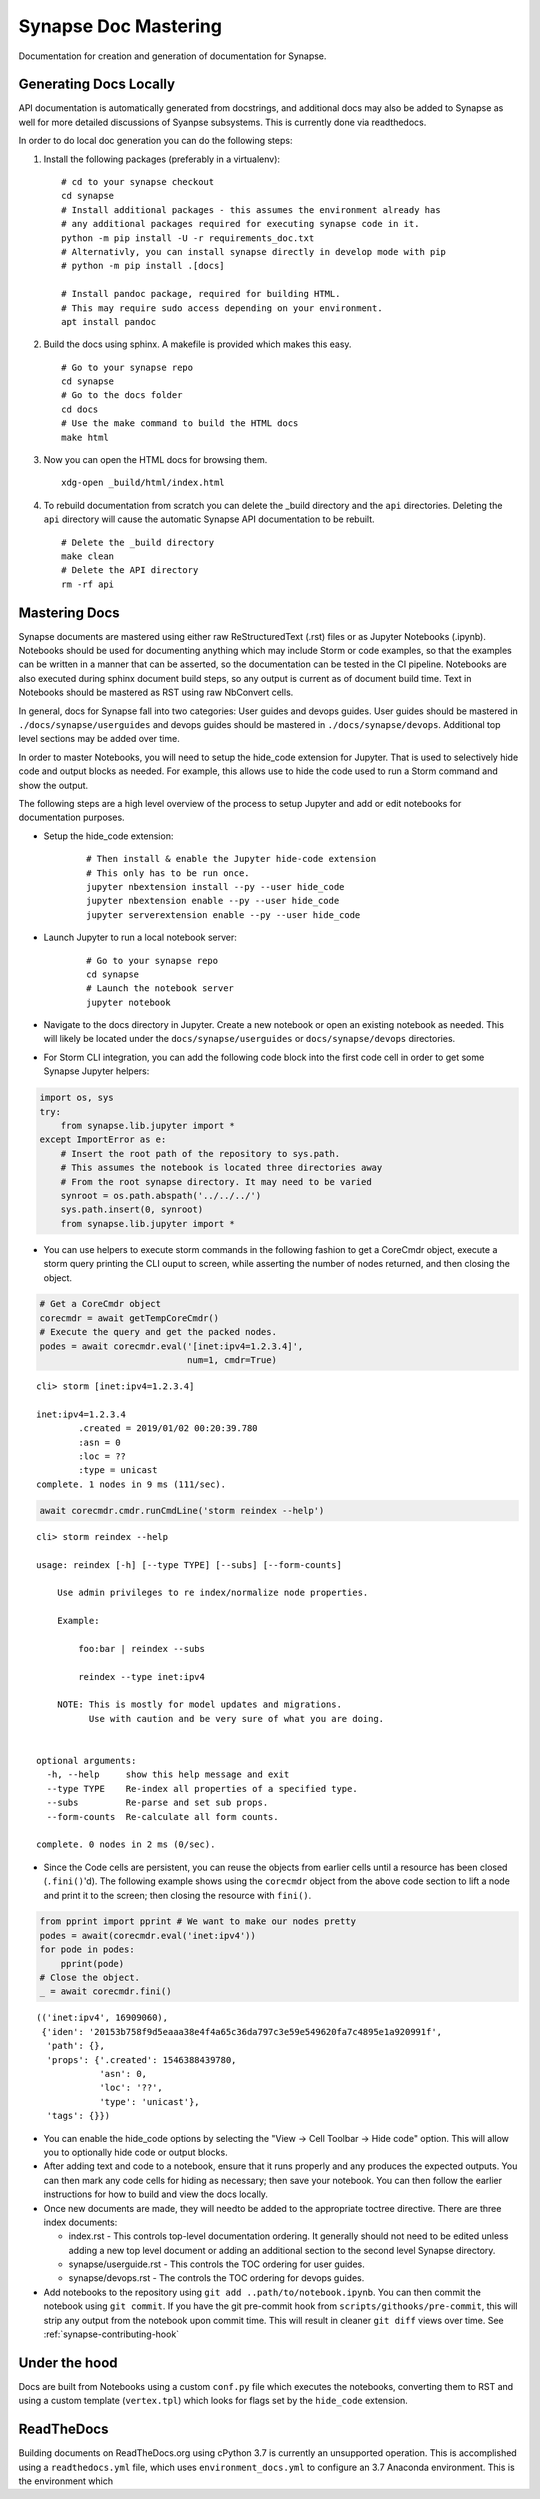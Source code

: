 



.. _synapse-document-mastering:

Synapse Doc Mastering
=====================

Documentation for creation and generation of documentation for Synapse.

Generating Docs Locally
-----------------------

API documentation is automatically generated from docstrings, and additional
docs may also be added to Synapse as well for more detailed discussions of
Syanpse subsystems.  This is currently done via readthedocs.

In order to do local doc generation you can do the following steps:

#. Install the following packages (preferably in a virtualenv):

   ::

      # cd to your synapse checkout
      cd synapse
      # Install additional packages - this assumes the environment already has
      # any additional packages required for executing synapse code in it.
      python -m pip install -U -r requirements_doc.txt
      # Alternativly, you can install synapse directly in develop mode with pip
      # python -m pip install .[docs]

      # Install pandoc package, required for building HTML.
      # This may require sudo access depending on your environment.
      apt install pandoc


#. Build the docs using sphinx.  A makefile is provided which makes this easy.

   ::

      # Go to your synapse repo
      cd synapse
      # Go to the docs folder
      cd docs
      # Use the make command to build the HTML docs
      make html

#. Now you can open the HTML docs for browsing them.

   ::

      xdg-open _build/html/index.html

#. To rebuild documentation from scratch you can delete the _build directory
   and the ``api`` directories.  Deleting the ``api`` directory will cause the
   automatic Synapse API documentation to be rebuilt.

   ::

      # Delete the _build directory
      make clean
      # Delete the API directory
      rm -rf api

Mastering Docs
--------------

Synapse documents are mastered using either raw ReStructuredText (.rst) files
or as Jupyter Notebooks (.ipynb). Notebooks should be used for documenting
anything which may include Storm or code examples, so that the examples can be
written in a manner that can be asserted, so the documentation can be tested
in the CI pipeline.  Notebooks are also executed during sphinx document build
steps, so any output is current as of document build time. Text in Notebooks
should be mastered as RST using raw NbConvert cells.

In general, docs for Synapse fall into two categories: User guides and devops
guides.  User guides should be mastered in ``./docs/synapse/userguides`` and
devops guides should be mastered in ``./docs/synapse/devops``.  Additional top
level sections may be added over time.

In order to master Notebooks, you will need to setup the hide_code extension
for Jupyter. That is used to selectively hide code and output blocks as
needed. For example, this allows use to hide the code used to run a Storm
command and show the output.

The following steps are a high level overview of the process to setup Jupyter
and add or edit notebooks for documentation purposes.

- Setup the hide_code extension:

   ::

      # Then install & enable the Jupyter hide-code extension
      # This only has to be run once.
      jupyter nbextension install --py --user hide_code
      jupyter nbextension enable --py --user hide_code
      jupyter serverextension enable --py --user hide_code

- Launch Jupyter to run a local notebook server:

   ::

      # Go to your synapse repo
      cd synapse
      # Launch the notebook server
      jupyter notebook

- Navigate to the docs directory in Jupyter.  Create a new notebook or open
  an existing notebook as needed.  This will likely be located under the
  ``docs/synapse/userguides`` or ``docs/synapse/devops`` directories.

- For Storm CLI integration, you can add the following code block into the
  first code cell in order to get some Synapse Jupyter helpers:

.. code:: ipython3

    import os, sys
    try:
        from synapse.lib.jupyter import *
    except ImportError as e:
        # Insert the root path of the repository to sys.path.
        # This assumes the notebook is located three directories away
        # From the root synapse directory. It may need to be varied
        synroot = os.path.abspath('../../../')
        sys.path.insert(0, synroot)
        from synapse.lib.jupyter import *

- You can use helpers to execute storm commands in the following fashion
  to get a CoreCmdr object, execute a storm query printing the CLI ouput
  to screen, while asserting the number of nodes returned, and then 
  closing the object.

.. code:: ipython3

    # Get a CoreCmdr object
    corecmdr = await getTempCoreCmdr()
    # Execute the query and get the packed nodes.
    podes = await corecmdr.eval('[inet:ipv4=1.2.3.4]', 
                                num=1, cmdr=True)


.. parsed-literal::

    cli> storm [inet:ipv4=1.2.3.4]
    
    inet:ipv4=1.2.3.4
            .created = 2019/01/02 00:20:39.780
            :asn = 0
            :loc = ??
            :type = unicast
    complete. 1 nodes in 9 ms (111/sec).


.. code:: ipython3

    await corecmdr.cmdr.runCmdLine('storm reindex --help')


.. parsed-literal::

    cli> storm reindex --help
    
    usage: reindex [-h] [--type TYPE] [--subs] [--form-counts]
    
        Use admin privileges to re index/normalize node properties.
    
        Example:
    
            foo:bar | reindex --subs
    
            reindex --type inet:ipv4
    
        NOTE: This is mostly for model updates and migrations.
              Use with caution and be very sure of what you are doing.
        
    
    optional arguments:
      -h, --help     show this help message and exit
      --type TYPE    Re-index all properties of a specified type.
      --subs         Re-parse and set sub props.
      --form-counts  Re-calculate all form counts.
    
    complete. 0 nodes in 2 ms (0/sec).




- Since the Code cells are persistent, you can reuse the objects from
  earlier cells until a resource has been closed (``.fini()``'d). The
  following example shows using the ``corecmdr`` object from the above
  code section to lift a node and print it to the screen; then closing
  the resource with ``fini()``.

.. code:: ipython3

    from pprint import pprint # We want to make our nodes pretty
    podes = await(corecmdr.eval('inet:ipv4'))
    for pode in podes:
        pprint(pode)
    # Close the object.
    _ = await corecmdr.fini()


.. parsed-literal::

    (('inet:ipv4', 16909060),
     {'iden': '20153b758f9d5eaaa38e4f4a65c36da797c3e59e549620fa7c4895e1a920991f',
      'path': {},
      'props': {'.created': 1546388439780,
                'asn': 0,
                'loc': '??',
                'type': 'unicast'},
      'tags': {}})


- You can enable the hide_code options by selecting the
  "View -> Cell Toolbar -> Hide code" option. This will allow you to
  optionally hide code or output blocks.

- After adding text and code to a notebook, ensure that it runs properly and
  any produces the expected outputs. You can then mark any code cells for
  hiding as necessary; then save your notebook. You can then follow the
  earlier instructions for how to build and view the docs locally.

- Once new documents are made, they will needto be added to the appropriate
  toctree directive. There are three index documents:

  - index.rst - This controls top-level documentation ordering. It generally
    should not need to be edited unless adding a new top level document or
    adding an additional section to the second level Synapse directory.
  - synapse/userguide.rst - This controls the TOC ordering for user guides.
  - synapse/devops.rst - The controls the TOC ordering for devops guides.

- Add notebooks to the repository using ``git add ..path/to/notebook.ipynb``.
  You can then commit the notebook using ``git commit``. If you have the git
  pre-commit hook from ``scripts/githooks/pre-commit``, this will strip any
  output from the notebook upon commit time. This will result in cleaner
  ``git diff`` views over time. See :ref:`synapse-contributing-hook`


Under the hood
--------------

Docs are built from Notebooks using a custom ``conf.py`` file which executes
the notebooks, converting them to RST and using a custom template
(``vertex.tpl``) which looks for flags set by the ``hide_code`` extension.

ReadTheDocs
-----------

Building documents on ReadTheDocs.org using cPython 3.7 is currently an
unsupported operation. This is accomplished using a ``readthedocs.yml`` file,
which uses ``environment_docs.yml`` to configure an 3.7 Anaconda environment.
This is the environment which

